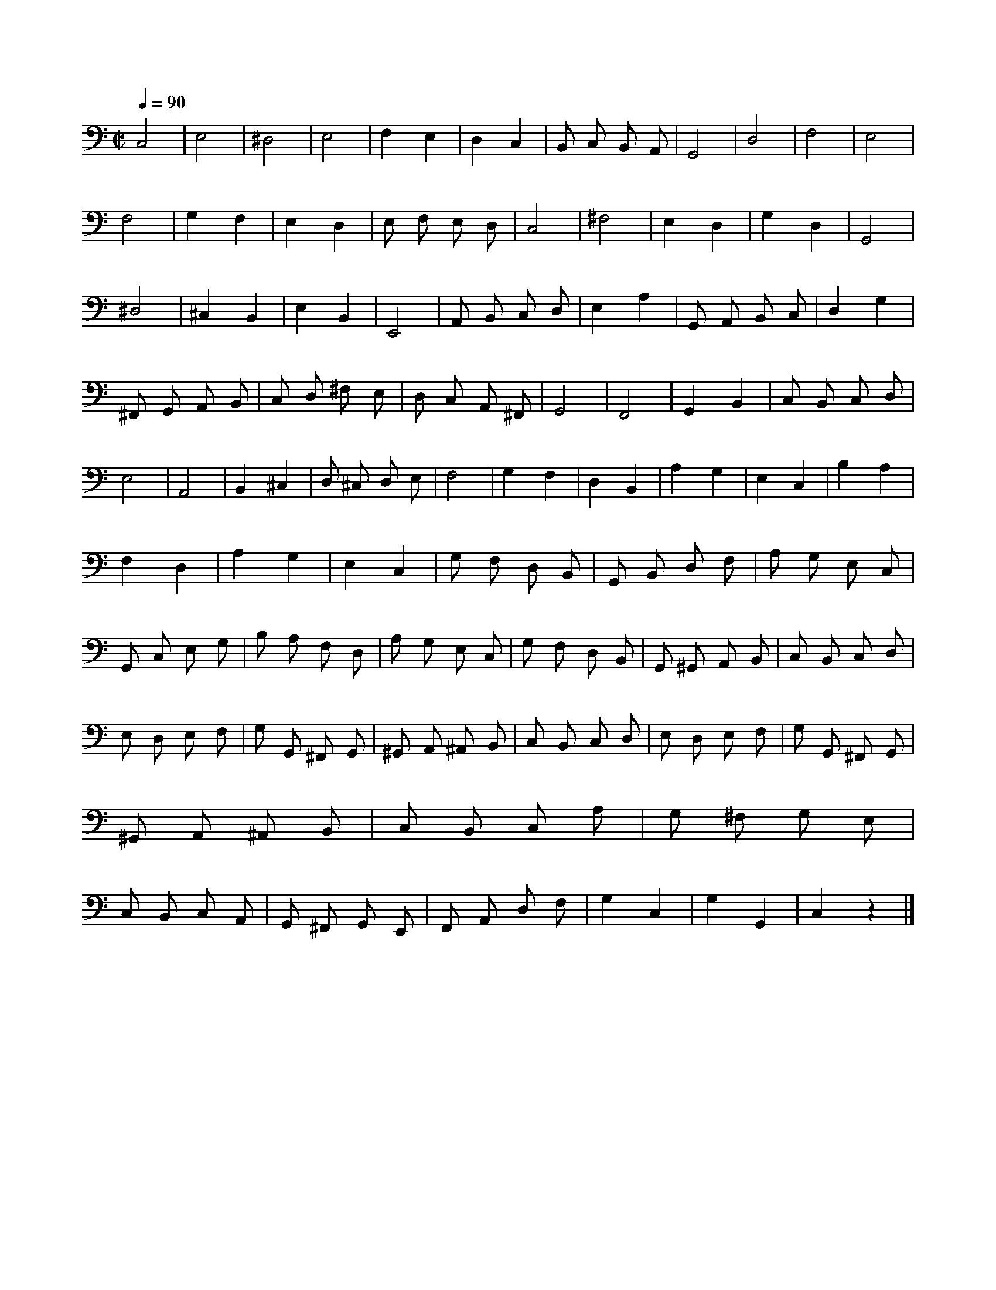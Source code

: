 X:1
Q:1/4=90
M:C|
I:linebreak $
K:C
V:1 bass transpose=-12
V:1
 C,4 | E,4 | ^D,4 | E,4 | F,2 E,2 | D,2 C,2 | B,, C, B,, A,, | G,,4 | D,4 | F,4 | E,4 | F,4 | %12
 G,2 F,2 | E,2 D,2 | E, F, E, D, | C,4 | ^F,4 | E,2 D,2 | G,2 D,2 | G,,4 | ^D,4 | ^C,2 B,,2 | %22
 E,2 B,,2 | E,,4 | A,, B,, C, D, | E,2 A,2 | G,, A,, B,, C, | D,2 G,2 | ^F,, G,, A,, B,, | %29
 C, D, ^F, E, | D, C, A,, ^F,, | G,,4 | F,,4 | G,,2 B,,2 | C, B,, C, D, | E,4 | A,,4 | B,,2 ^C,2 | %38
 D, ^C, D, E, | F,4 | G,2 F,2 | D,2 B,,2 | A,2 G,2 | E,2 C,2 | B,2 A,2 | F,2 D,2 | A,2 G,2 | %47
 E,2 C,2 | G, F, D, B,, | G,, B,, D, F, | A, G, E, C, | G,, C, E, G, | B, A, F, D, | A, G, E, C, | %54
 G, F, D, B,, | G,, ^G,, A,, B,, | C, B,, C, D, | E, D, E, F, | G, G,, ^F,, G,, | %59
 ^G,, A,, ^A,, B,, | C, B,, C, D, | E, D, E, F, | G, G,, ^F,, G,, | ^G,, A,, ^A,, B,, | %64
 C, B,, C, A, | G, ^F, G, E, | C, B,, C, A,, | G,, ^F,, G,, E,, | F,, A,, D, F, | G,2 C,2 | %70
 G,2 G,,2 | C,2 z2 |] %72
